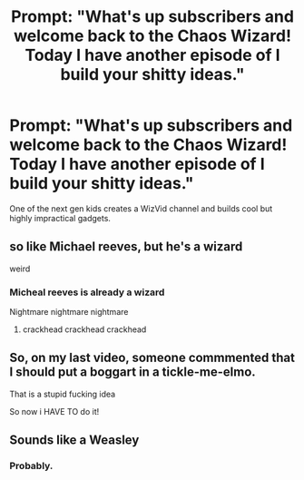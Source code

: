 #+TITLE: Prompt: "What's up subscribers and welcome back to the Chaos Wizard! Today I have another episode of I build your shitty ideas."

* Prompt: "What's up subscribers and welcome back to the Chaos Wizard! Today I have another episode of I build your shitty ideas."
:PROPERTIES:
:Author: 15_Redstones
:Score: 12
:DateUnix: 1588368484.0
:DateShort: 2020-May-02
:FlairText: Prompt
:END:
One of the next gen kids creates a WizVid channel and builds cool but highly impractical gadgets.


** so like Michael reeves, but he's a wizard

weird
:PROPERTIES:
:Author: fuckwhotookmyname2
:Score: 4
:DateUnix: 1588383586.0
:DateShort: 2020-May-02
:END:

*** Micheal reeves is already a wizard

Nightmare nightmare nightmare
:PROPERTIES:
:Author: JinglesTheMighty
:Score: 7
:DateUnix: 1588387430.0
:DateShort: 2020-May-02
:END:

**** crackhead crackhead crackhead
:PROPERTIES:
:Author: fuckwhotookmyname2
:Score: 2
:DateUnix: 1588388148.0
:DateShort: 2020-May-02
:END:


** So, on my last video, someone commmented that I should put a boggart in a tickle-me-elmo.

That is a stupid fucking idea

So now i HAVE TO do it!
:PROPERTIES:
:Author: spliffay666
:Score: 3
:DateUnix: 1588408247.0
:DateShort: 2020-May-02
:END:


** Sounds like a Weasley
:PROPERTIES:
:Author: amestisog
:Score: 6
:DateUnix: 1588368839.0
:DateShort: 2020-May-02
:END:

*** Probably.
:PROPERTIES:
:Author: 15_Redstones
:Score: 3
:DateUnix: 1588368956.0
:DateShort: 2020-May-02
:END:
